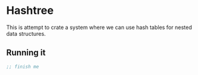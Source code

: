 * Hashtree

This is attempt to crate a system where we can use hash tables for nested data
structures.

** Running it
#+begin_src lisp
  ;; finish me
#+end_src
